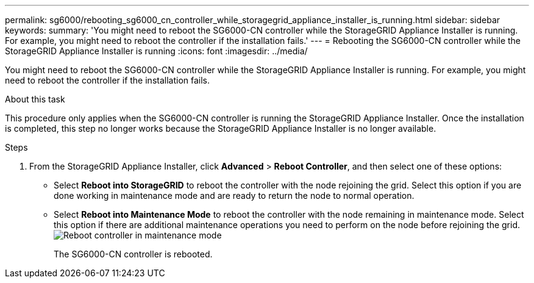 ---
permalink: sg6000/rebooting_sg6000_cn_controller_while_storagegrid_appliance_installer_is_running.html
sidebar: sidebar
keywords: 
summary: 'You might need to reboot the SG6000-CN controller while the StorageGRID Appliance Installer is running. For example, you might need to reboot the controller if the installation fails.'
---
= Rebooting the SG6000-CN controller while the StorageGRID Appliance Installer is running
:icons: font
:imagesdir: ../media/

[.lead]
You might need to reboot the SG6000-CN controller while the StorageGRID Appliance Installer is running. For example, you might need to reboot the controller if the installation fails.

.About this task

This procedure only applies when the SG6000-CN controller is running the StorageGRID Appliance Installer. Once the installation is completed, this step no longer works because the StorageGRID Appliance Installer is no longer available.

.Steps

. From the StorageGRID Appliance Installer, click *Advanced* > *Reboot Controller*, and then select one of these options:
 ** Select *Reboot into StorageGRID* to reboot the controller with the node rejoining the grid. Select this option if you are done working in maintenance mode and are ready to return the node to normal operation.
 ** Select *Reboot into Maintenance Mode* to reboot the controller with the node remaining in maintenance mode. Select this option if there are additional maintenance operations you need to perform on the node before rejoining the grid.
image:../media/reboot_controller_from_maintenance_mode.png[Reboot controller in maintenance mode]
+
The SG6000-CN controller is rebooted.
